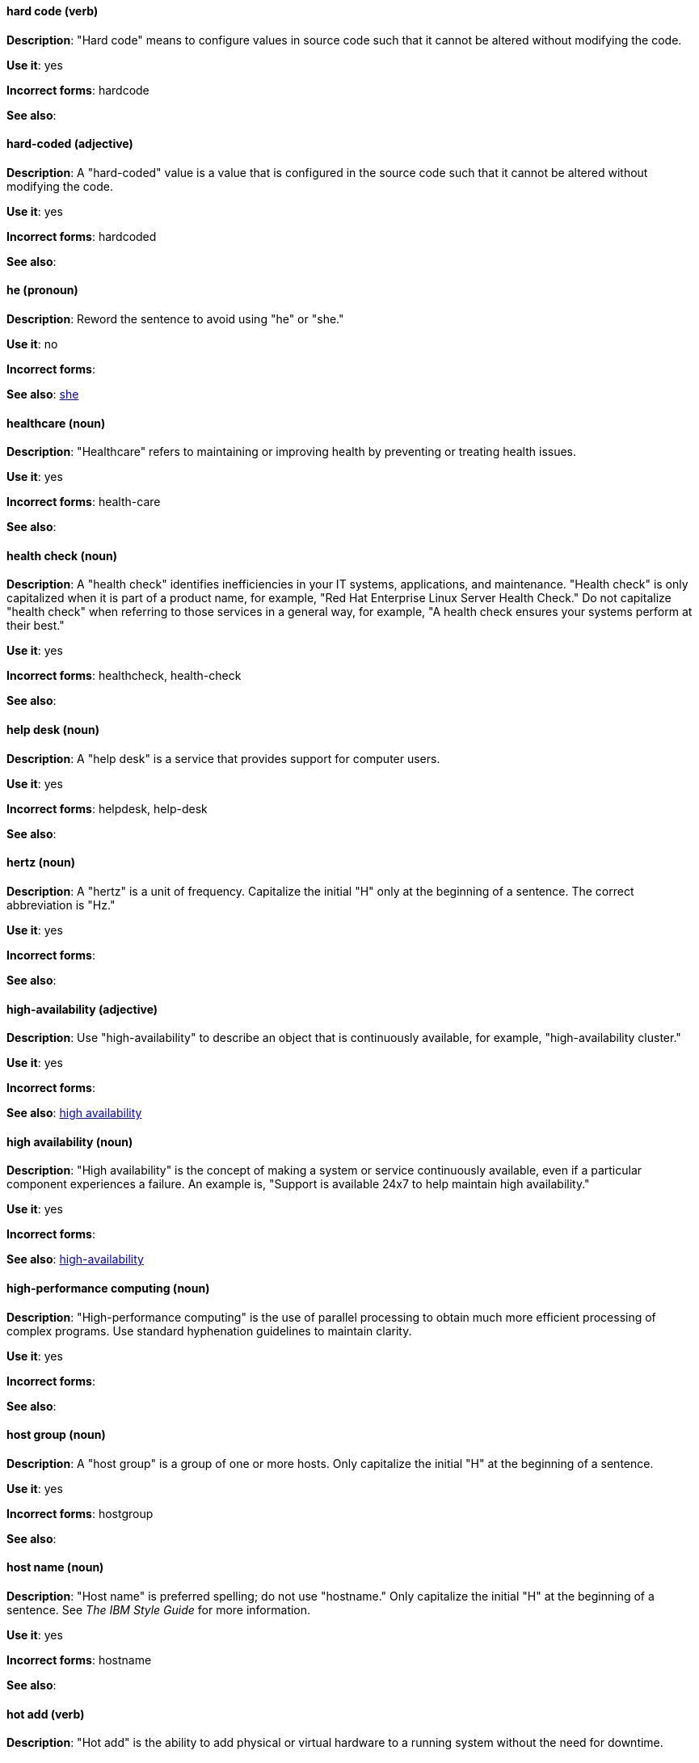 [discrete]
==== hard code (verb)
[[hard-code]]
*Description*: "Hard code" means to configure values in source code such that it cannot be altered without modifying the code.

*Use it*: yes

*Incorrect forms*: hardcode

*See also*:

[discrete]
==== hard-coded (adjective)
[[hard-coded]]
*Description*: A "hard-coded" value is a value that is configured in the source code such that it cannot be altered without modifying the code.

*Use it*: yes

*Incorrect forms*: hardcoded

*See also*:

[discrete]
==== he (pronoun)
[[he]]
*Description*: Reword the sentence to avoid using "he" or "she."

*Use it*: no

*Incorrect forms*:

// TODO: Added link to she. Still need to add link to you
*See also*: xref:she[she]

[discrete]
==== healthcare (noun)
[[healthcare]]
*Description*: "Healthcare" refers to maintaining or improving health by preventing or treating health issues.

*Use it*: yes

*Incorrect forms*: health-care

*See also*:

[discrete]
==== health check (noun)
[[health-check]]
*Description*: A "health check" identifies inefficiencies in your IT systems, applications, and maintenance. "Health check" is only capitalized when it is part of a product name, for example, "Red Hat Enterprise Linux Server Health Check." Do not capitalize "health check" when referring to those services in a general way, for example, "A health check ensures your systems perform at their best."

*Use it*: yes

*Incorrect forms*: healthcheck, health-check

*See also*:

[discrete]
==== help desk (noun)
[[help-desk]]
*Description*: A "help desk" is a service that provides support for computer users.

*Use it*: yes

*Incorrect forms*: helpdesk, help-desk

*See also*:

[discrete]
==== hertz (noun)
[[hertz]]
*Description*: A "hertz" is a unit of frequency. Capitalize the initial "H" only at the beginning of a sentence. The correct abbreviation is "Hz."

*Use it*: yes

*Incorrect forms*:

*See also*:

[discrete]
==== high-availability (adjective)
[[high-availability]]
*Description*: Use "high-availability" to describe an object that is continuously available, for example, "high-availability cluster."

*Use it*: yes

*Incorrect forms*:

*See also*: xref:high-availability-noun[high availability]

[discrete]
==== high availability (noun)
[[high-availability-noun]]
*Description*: "High availability" is the concept of making a system or service continuously available, even if a particular component experiences a failure. An example is, "Support is available 24x7 to help maintain high availability."

*Use it*: yes

*Incorrect forms*:

*See also*: xref:high-availability[high-availability]

[discrete]
==== high-performance computing (noun)
[[high-performance-computing]]
*Description*: "High-performance computing" is the use of parallel processing to obtain much more efficient processing of complex programs. Use standard hyphenation guidelines to maintain clarity.

*Use it*: yes

*Incorrect forms*:

*See also*:

[discrete]
==== host group (noun)
[[host-group]]
*Description*: A "host group" is a group of one or more hosts. Only capitalize the initial "H" at the beginning of a sentence.

*Use it*: yes

*Incorrect forms*: hostgroup

*See also*:

[discrete]
==== host name (noun)
[[host-name]]
*Description*: "Host name" is preferred spelling; do not use "hostname." Only capitalize the initial "H" at the beginning of a sentence. See _The IBM Style Guide_ for more information.

*Use it*: yes

*Incorrect forms*: hostname

*See also*:

[discrete]
==== hot add (verb)
[[hot-add]]
*Description*: "Hot add" is the ability to add physical or virtual hardware to a running system without the need for downtime.

*Use it*: yes

*Incorrect forms*: hotadd, hot-add

*See also*: xref:hot-plug[hot plug], xref:hot-swap[hot swap]

[discrete]
==== hotline (noun)
[[hotline]]
*Description*: A "hotline" is a direct communications link between two points in which communications are automatically directed to a specific destination without the need for additional routing.

*Use it*: yes

*Incorrect forms*: hot-line

*See also*:

[discrete]
==== hot plug (verb)
[[hot-plug]]
*Description*: "Hot plug" is the ability to add or remove physical or virtual hardware to or from a running system without the need for downtime.

*Use it*: yes

*Incorrect forms*: hotplug, hot-plug

*See also*: xref:hot-add[hot add], xref:hot-swap[hot swap]

[discrete]
==== hot swap (verb)
[[hot-swap]]
*Description*: "Hot swap" is the ability to remove and replace physical or virtual hardware on a running system without the need for downtime.

*Use it*: yes

*Incorrect forms*: hotswap, hot-swap

*See also*: xref:hot-add[hot add], xref:hot-plug[hot plug]

[discrete]
==== HP ProLiant (noun)
[[hp-proliant]]
*Description*: "HP ProLiant" is a Hewlett-Packard (HP) server. Do not use any other variations.

*Use it*: yes

*Incorrect forms*: HP Proliant

*See also*:

[discrete]
==== HTML (noun)
[[html]]
*Description*: "HTML" is an acronym for "HyperText Markup Language," a markup language for web pages. When referring to the language, use "HTML," such as "To see the HTML version of this documentation." When referring to a web page extension, use "html," such as "The main page is index.html."

*Use it*: yes

*Incorrect forms*:

*See also*:

[discrete]
==== huge-page (adjective)
[[huge-page]]
*Description*: Use "huge-page" when referring to page sizes on Linux-based systems larger than the default size of 4096 bytes. Normal hyphenation rules apply. See xref:huge-page-noun[huge page] for capitalization rules.

*Use it*: yes

*Incorrect forms*:

*See also*: xref:huge-page-noun[huge page (noun)]

[discrete]
==== huge page (noun)
[[huge-page-noun]]
*Description*: Use "huge page" when referring to page sizes on Linux-based systems larger than the default size of 4096 bytes. Use the two-word version in uppercase and lowercase. Capitalize "huge" at the beginning of a sentence, and capitalize both words in titles. If you are documenting a user interface, use the capitalization used in that interface.

*Use it*: yes

*Incorrect forms*: large page, super page

*See also*: xref:huge-page[huge-page (adjective)]

[discrete]
==== Hyper-Threading (noun)
[[hyper-threading]]
*Description*: "Hyper-Threading" is Intel's implementation of simultaneous multithreading. If you are not referring specifically to Intel's implementation, use "simultaneous multithreading" or "SMT."

*Use it*: yes

*Incorrect forms*: hyperthreading, hyper-threading

*See also*:

[discrete]
==== hyperconverged (adjective)
[[hyperconverged]]
*Description*: A hyperconverged system combines compute, storage, networking, and management capabilities into a single solution, simplifying deployment and reducing the cost of acquisition and maintenance. 

*Use it*: yes

*Incorrect forms*: hyper-converged

*See also*: 

[discrete]
==== hypervisor (noun)
[[hypervisor]]
*Description*: A "hypervisor" is software that runs virtual machines. Only capitalize the initial "H" at the beginning of a sentence or as part of Red Hat Enterprise Virtualization Hypervisor.

*Use it*: yes

*Incorrect forms*: HyperVisor, Hyperviser

*See also*:

